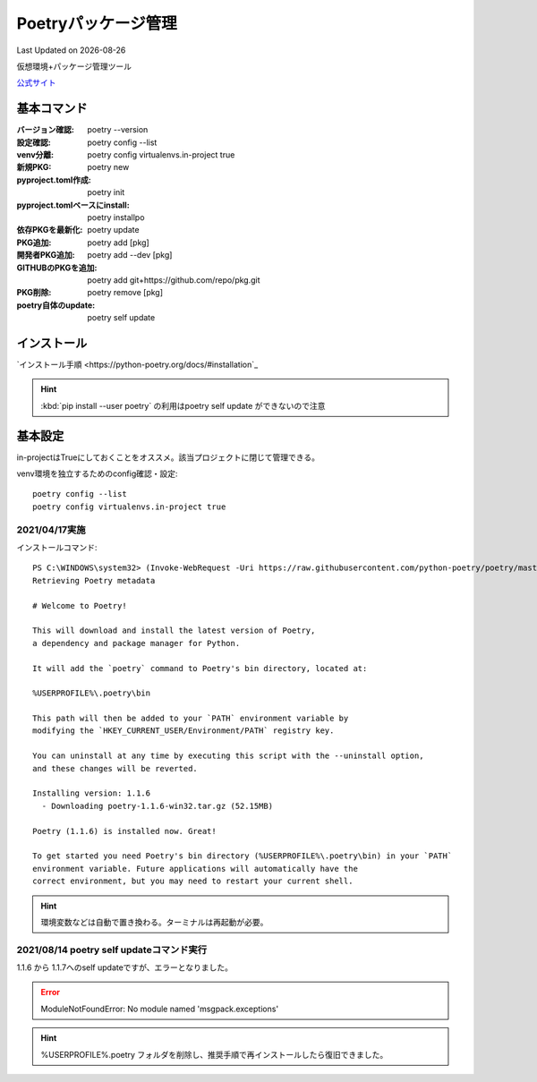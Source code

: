 ******************************************************
Poetryパッケージ管理
******************************************************
Last Updated on |date|

仮想環境+パッケージ管理ツール

`公式サイト <https://python-poetry.org/>`_ 


基本コマンド
=============
:バージョン確認: poetry --version
:設定確認: poetry config --list
:venv分離: poetry config virtualenvs.in-project true
:新規PKG: poetry new
:pyproject.toml作成: poetry init
:pyproject.tomlベースにinstall: poetry installpo
:依存PKGを最新化: poetry update
:PKG追加: poetry add [pkg]
:開発者PKG追加: poetry add --dev [pkg]
:GITHUBのPKGを追加: poetry add git+https://github.com/repo/pkg.git
:PKG削除: poetry remove [pkg]
:poetry自体のupdate: poetry self update

インストール
=================

`インストール手順 <https://python-poetry.org/docs/#installation`_ 

.. hint:: :kbd:`pip install --user poetry`  の利用はpoetry self update ができないので注意

基本設定
====================
in-projectはTrueにしておくことをオススメ。該当プロジェクトに閉じて管理できる。

venv環境を独立するためのconfig確認・設定::

	poetry config --list
	poetry config virtualenvs.in-project true

2021/04/17実施
---------------
インストールコマンド::

  PS C:\WINDOWS\system32> (Invoke-WebRequest -Uri https://raw.githubusercontent.com/python-poetry/poetry/master/get-poetry.py -UseBasicParsing).Content | python -
  Retrieving Poetry metadata
  
  # Welcome to Poetry!
  
  This will download and install the latest version of Poetry,
  a dependency and package manager for Python.
  
  It will add the `poetry` command to Poetry's bin directory, located at:
  
  %USERPROFILE%\.poetry\bin
  
  This path will then be added to your `PATH` environment variable by
  modifying the `HKEY_CURRENT_USER/Environment/PATH` registry key.
  
  You can uninstall at any time by executing this script with the --uninstall option,
  and these changes will be reverted.
  
  Installing version: 1.1.6
    - Downloading poetry-1.1.6-win32.tar.gz (52.15MB)
  
  Poetry (1.1.6) is installed now. Great!
  
  To get started you need Poetry's bin directory (%USERPROFILE%\.poetry\bin) in your `PATH`
  environment variable. Future applications will automatically have the
  correct environment, but you may need to restart your current shell.

.. hint:: 環境変数などは自動で置き換わる。ターミナルは再起動が必要。


2021/08/14 poetry self updateコマンド実行
------------------------------------------------------------
1.1.6 から 1.1.7へのself updateですが、エラーとなりました。

.. error:: 
  
  ModuleNotFoundError: No module named 'msgpack.exceptions'

.. hint::
  %USERPROFILE%\.poetry フォルダを削除し、推奨手順で再インストールしたら復旧できました。

.. |date| date::
